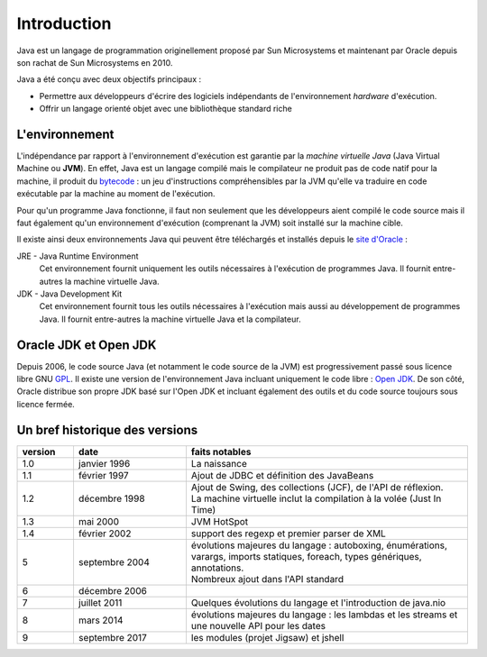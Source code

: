 Introduction
############
Java est un langage de programmation originellement proposé par Sun Microsystems et maintenant
par Oracle depuis son rachat de Sun Microsystems en 2010.

Java a été conçu avec deux objectifs principaux :

* Permettre aux développeurs d'écrire des logiciels indépendants de l'environnement *hardware* d'exécution.
* Offrir un langage orienté objet avec une bibliothèque standard riche

L'environnement
***************
L'indépendance par rapport à l'environnement d'exécution est garantie par la *machine virtuelle Java*
(Java Virtual Machine ou **JVM**). En effet, Java est un langage compilé mais le compilateur ne
produit pas de code natif pour la machine, il produit du bytecode_ : un jeu d'instructions compréhensibles
par la JVM qu'elle va traduire en code exécutable par la machine au moment de l'exécution.

Pour qu'un programme Java fonctionne, il faut non seulement que les développeurs aient compilé le code
source mais il faut également qu'un environnement d'exécution (comprenant la JVM) soit installé sur
la machine cible.

Il existe ainsi deux environnements Java qui peuvent être téléchargés et installés depuis le `site
d'Oracle`_ :

JRE - Java Runtime Environment
  Cet environnement fournit uniquement les outils nécessaires à l'exécution de programmes Java. Il
  fournit entre-autres la machine virtuelle Java.

JDK - Java Development Kit
  Cet environnement fournit tous les outils nécessaires à l'exécution mais aussi au développement de
  programmes Java. Il fournit entre-autres la machine virtuelle Java et la compilateur.

Oracle JDK et Open JDK
**********************

Depuis 2006, le code source Java (et notamment le code source de la JVM) est progressivement passé
sous licence libre GNU GPL_. Il existe une version de l'environnement Java incluant uniquement
le code libre : `Open JDK`_. De son côté, Oracle distribue son propre JDK basé sur l'Open JDK et
incluant également des outils et du code source toujours sous licence fermée.


Un bref historique des versions
*******************************


.. list-table:: 
  :widths: 10 20 50
  :header-rows: 1
  
  * - version
    - date
    - faits notables
  * - 1.0
    - janvier 1996
    - La naissance
  * - 1.1
    - février 1997
    - Ajout de JDBC et définition des JavaBeans
  * - 1.2
    - décembre 1998
    - | Ajout de Swing, des collections (JCF), de l'API de réflexion.
      | La machine virtuelle inclut la compilation à la volée (Just In Time)
  * - 1.3
    - mai 2000
    - JVM HotSpot
  * - 1.4
    - février 2002
    - support des regexp et premier parser de XML
  * - 5
    - septembre 2004
    - | évolutions majeures du langage : autoboxing, énumérations, varargs, imports
        statiques, foreach, types génériques, annotations.
      | Nombreux ajout dans l'API standard
  * - 6
    - décembre 2006
    - 
  * - 7
    - juillet 2011
    - Quelques évolutions du langage et l'introduction de java.nio
  * - 8
    - mars 2014
    - évolutions majeures du langage : les lambdas et les streams et une nouvelle API pour les dates
  * - 9
    - septembre 2017
    - les modules (projet Jigsaw) et jshell
    
.. _site d'Oracle: http://www.oracle.com/technetwork/java/javase/downloads/index.html
.. _bytecode: https://fr.wikipedia.org/wiki/Bytecode_Java
.. _GPL: https://fr.wikipedia.org/wiki/Licence_publique_g%C3%A9n%C3%A9rale_GNU
.. _Open JDK: http://openjdk.java.net/
